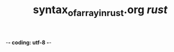 -*- coding: utf-8 -*-
#+STARTUP: showeverything indent
#+TITLE: syntax_of_array_in_rust.org /rust/

